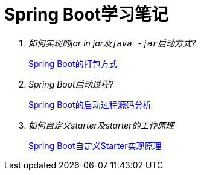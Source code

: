 = Spring Boot学习笔记
:docs: docs

[qanda]
如何实现的jar in jar及``java -jar``启动方式?::
  link:{docs}/Spring%20Boot的打包方式.adoc[Spring Boot的打包方式]
Spring Boot启动过程?::
	link:{docs}/Spring%20Boot的启动过程源码分析.adoc[Spring Boot的启动过程源码分析]
如何自定义starter及starter的工作原理::
	link:{docs}/Spring%20Boot自定义Starter实现原理.adoc[Spring Boot自定义Starter实现原理]

